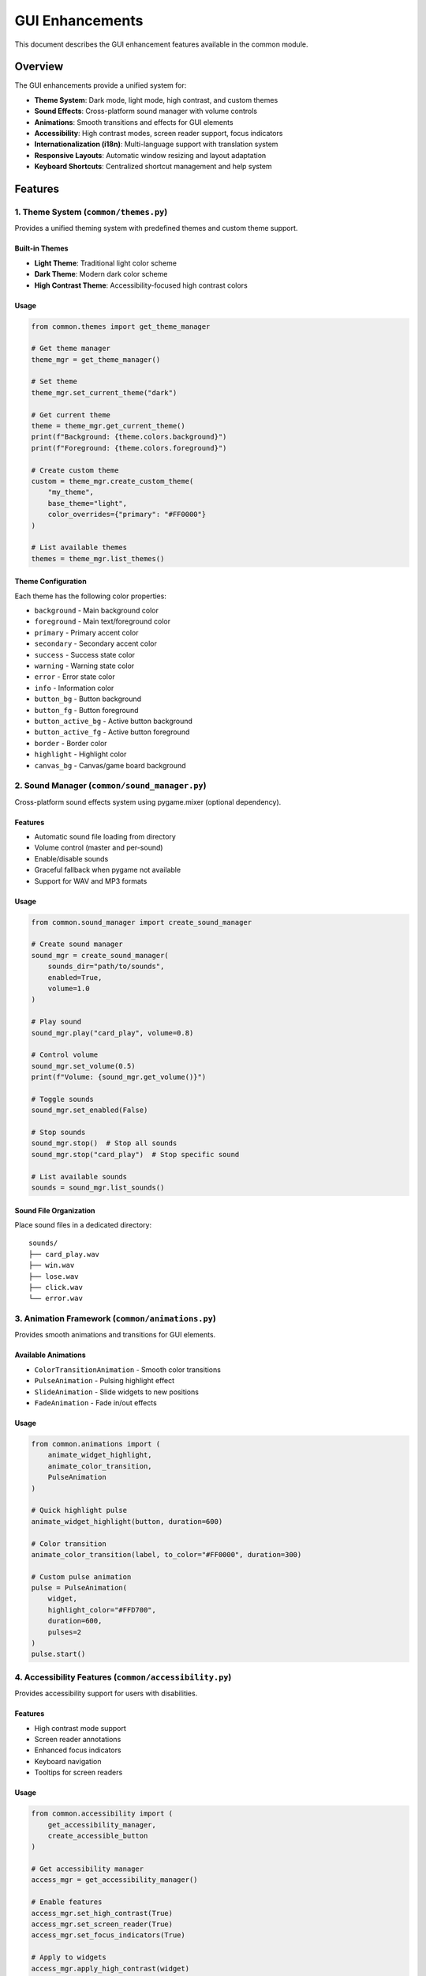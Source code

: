 GUI Enhancements
================

This document describes the GUI enhancement features available in the
common module.

Overview
--------

The GUI enhancements provide a unified system for:

-  **Theme System**: Dark mode, light mode, high contrast, and custom
   themes
-  **Sound Effects**: Cross-platform sound manager with volume controls
-  **Animations**: Smooth transitions and effects for GUI elements
-  **Accessibility**: High contrast modes, screen reader support, focus
   indicators
-  **Internationalization (i18n)**: Multi-language support with
   translation system
-  **Responsive Layouts**: Automatic window resizing and layout
   adaptation
-  **Keyboard Shortcuts**: Centralized shortcut management and help
   system

Features
--------

1. Theme System (``common/themes.py``)
~~~~~~~~~~~~~~~~~~~~~~~~~~~~~~~~~~~~~~

Provides a unified theming system with predefined themes and custom
theme support.

Built-in Themes
^^^^^^^^^^^^^^^

-  **Light Theme**: Traditional light color scheme
-  **Dark Theme**: Modern dark color scheme
-  **High Contrast Theme**: Accessibility-focused high contrast colors

Usage
^^^^^

.. code:: python

   from common.themes import get_theme_manager

   # Get theme manager
   theme_mgr = get_theme_manager()

   # Set theme
   theme_mgr.set_current_theme("dark")

   # Get current theme
   theme = theme_mgr.get_current_theme()
   print(f"Background: {theme.colors.background}")
   print(f"Foreground: {theme.colors.foreground}")

   # Create custom theme
   custom = theme_mgr.create_custom_theme(
       "my_theme",
       base_theme="light",
       color_overrides={"primary": "#FF0000"}
   )

   # List available themes
   themes = theme_mgr.list_themes()

Theme Configuration
^^^^^^^^^^^^^^^^^^^

Each theme has the following color properties:

-  ``background`` - Main background color
-  ``foreground`` - Main text/foreground color
-  ``primary`` - Primary accent color
-  ``secondary`` - Secondary accent color
-  ``success`` - Success state color
-  ``warning`` - Warning state color
-  ``error`` - Error state color
-  ``info`` - Information color
-  ``button_bg`` - Button background
-  ``button_fg`` - Button foreground
-  ``button_active_bg`` - Active button background
-  ``button_active_fg`` - Active button foreground
-  ``border`` - Border color
-  ``highlight`` - Highlight color
-  ``canvas_bg`` - Canvas/game board background

2. Sound Manager (``common/sound_manager.py``)
~~~~~~~~~~~~~~~~~~~~~~~~~~~~~~~~~~~~~~~~~~~~~~

Cross-platform sound effects system using pygame.mixer (optional
dependency).

.. _features-1:

Features
^^^^^^^^

-  Automatic sound file loading from directory
-  Volume control (master and per-sound)
-  Enable/disable sounds
-  Graceful fallback when pygame not available
-  Support for WAV and MP3 formats

.. _usage-1:

Usage
^^^^^

.. code:: python

   from common.sound_manager import create_sound_manager

   # Create sound manager
   sound_mgr = create_sound_manager(
       sounds_dir="path/to/sounds",
       enabled=True,
       volume=1.0
   )

   # Play sound
   sound_mgr.play("card_play", volume=0.8)

   # Control volume
   sound_mgr.set_volume(0.5)
   print(f"Volume: {sound_mgr.get_volume()}")

   # Toggle sounds
   sound_mgr.set_enabled(False)

   # Stop sounds
   sound_mgr.stop()  # Stop all sounds
   sound_mgr.stop("card_play")  # Stop specific sound

   # List available sounds
   sounds = sound_mgr.list_sounds()

Sound File Organization
^^^^^^^^^^^^^^^^^^^^^^^

Place sound files in a dedicated directory:

::

   sounds/
   ├── card_play.wav
   ├── win.wav
   ├── lose.wav
   ├── click.wav
   └── error.wav

3. Animation Framework (``common/animations.py``)
~~~~~~~~~~~~~~~~~~~~~~~~~~~~~~~~~~~~~~~~~~~~~~~~~

Provides smooth animations and transitions for GUI elements.

Available Animations
^^^^^^^^^^^^^^^^^^^^

-  ``ColorTransitionAnimation`` - Smooth color transitions
-  ``PulseAnimation`` - Pulsing highlight effect
-  ``SlideAnimation`` - Slide widgets to new positions
-  ``FadeAnimation`` - Fade in/out effects

.. _usage-2:

Usage
^^^^^

.. code:: python

   from common.animations import (
       animate_widget_highlight,
       animate_color_transition,
       PulseAnimation
   )

   # Quick highlight pulse
   animate_widget_highlight(button, duration=600)

   # Color transition
   animate_color_transition(label, to_color="#FF0000", duration=300)

   # Custom pulse animation
   pulse = PulseAnimation(
       widget,
       highlight_color="#FFD700",
       duration=600,
       pulses=2
   )
   pulse.start()

4. Accessibility Features (``common/accessibility.py``)
~~~~~~~~~~~~~~~~~~~~~~~~~~~~~~~~~~~~~~~~~~~~~~~~~~~~~~~

Provides accessibility support for users with disabilities.

.. _features-2:

Features
^^^^^^^^

-  High contrast mode support
-  Screen reader annotations
-  Enhanced focus indicators
-  Keyboard navigation
-  Tooltips for screen readers

.. _usage-3:

Usage
^^^^^

.. code:: python

   from common.accessibility import (
       get_accessibility_manager,
       create_accessible_button
   )

   # Get accessibility manager
   access_mgr = get_accessibility_manager()

   # Enable features
   access_mgr.set_high_contrast(True)
   access_mgr.set_screen_reader(True)
   access_mgr.set_focus_indicators(True)

   # Apply to widgets
   access_mgr.apply_high_contrast(widget)
   access_mgr.add_focus_indicator(button)
   access_mgr.add_screen_reader_label(button, "Click to start game")

   # Enable keyboard navigation
   access_mgr.enable_keyboard_navigation(root)

   # Announce messages
   access_mgr.announce("Game started")

   # Create accessible widgets
   button = create_accessible_button(
       parent,
       text="New Game",
       command=start_game,
       accessible_label="Start a new game"
   )

5. Internationalization (i18n) (``common/i18n.py``)
~~~~~~~~~~~~~~~~~~~~~~~~~~~~~~~~~~~~~~~~~~~~~~~~~~~

Multi-language support with translation system.

.. _features-3:

Features
^^^^^^^^

-  Translation management
-  Language switching
-  Format parameter support
-  Fallback to default language
-  Translation file persistence

.. _usage-4:

Usage
^^^^^

.. code:: python

   from common.i18n import (
       get_translation_manager,
       _,
       set_language
   )

   # Get translation manager
   i18n_mgr = get_translation_manager()

   # Translate text (shorthand)
   text = _("new_game")
   text_with_params = _("greeting", name="Player")

   # Set language
   set_language("es")  # Spanish
   set_language("fr")  # French

   # Add custom translations
   i18n_mgr.add_translation("es", "new_game", "Nuevo Juego")
   i18n_mgr.add_translation("es", "greeting", "Hola {name}!")

   # Get available languages
   languages = i18n_mgr.get_available_languages()

   # Save translations to file
   i18n_mgr.save_translations("es")

Default Translations
^^^^^^^^^^^^^^^^^^^^

The system includes default English translations for common UI elements:

-  ``ok``, ``cancel``, ``yes``, ``no``
-  ``save``, ``load``, ``quit``, ``new_game``
-  ``settings``, ``help``, ``about``, ``close``
-  ``player``, ``score``, ``turn``, ``winner``
-  ``game_over``, ``your_turn``, ``thinking``
-  ``volume``, ``theme``, ``language``, ``difficulty``
-  And many more…

6. Keyboard Shortcuts (``common/keyboard_shortcuts.py``)
~~~~~~~~~~~~~~~~~~~~~~~~~~~~~~~~~~~~~~~~~~~~~~~~~~~~~~~~

Centralized keyboard shortcut management.

.. _features-4:

Features
^^^^^^^^

-  Global shortcut registration
-  Enable/disable shortcuts
-  Default shortcuts for common actions
-  Formatted help text
-  Category-based organization

.. _usage-5:

Usage
^^^^^

.. code:: python

   from common.keyboard_shortcuts import (
       get_shortcut_manager,
       register_shortcut
   )

   # Get shortcut manager
   shortcut_mgr = get_shortcut_manager()
   shortcut_mgr.set_root(root)  # Set tkinter root

   # Register shortcuts
   def new_game():
       print("New game started")

   shortcut_mgr.register("<Control-n>", new_game, "New Game")
   shortcut_mgr.register("<Control-q>", quit_game, "Quit")

   # Register default shortcuts
   shortcuts = {
       "new_game": new_game,
       "quit": quit_game,
       "undo": undo_move,
       "redo": redo_move,
       "help": show_help,
   }
   shortcut_mgr.register_default_shortcuts(shortcuts)

   # Enable/disable shortcuts
   shortcut_mgr.disable("<Control-n>")
   shortcut_mgr.enable("<Control-n>")

   # Get help text
   help_text = shortcut_mgr.get_shortcuts_help()
   print(help_text)

Default Shortcuts
^^^^^^^^^^^^^^^^^

The system registers these default shortcuts:

-  ``Ctrl+N`` - New Game
-  ``Ctrl+Q`` / ``Alt+F4`` - Quit
-  ``Ctrl+S`` - Save Game
-  ``Ctrl+O`` - Load Game
-  ``Ctrl+Z`` - Undo Move
-  ``Ctrl+Y`` / ``Ctrl+Shift+Z`` - Redo Move
-  ``Ctrl+H`` - Show Hint
-  ``Ctrl+T`` - Toggle Theme
-  ``F11`` - Toggle Fullscreen
-  ``F1`` - Show Help
-  ``Ctrl+,`` - Open Settings

7. Enhanced BaseGUI (``common/gui_base.py``)
~~~~~~~~~~~~~~~~~~~~~~~~~~~~~~~~~~~~~~~~~~~~

The ``BaseGUI`` class has been enhanced to integrate all these features.

New Configuration Options
^^^^^^^^^^^^^^^^^^^^^^^^^

.. code:: python

   from common.gui_base import GUIConfig

   config = GUIConfig(
       window_title="My Game",
       window_width=800,
       window_height=600,
       enable_sounds=True,
       enable_animations=True,
       theme_name="dark",
       language="en",
       accessibility_mode=False,
   )

Enhanced Methods
^^^^^^^^^^^^^^^^

.. code:: python

   class MyGameGUI(BaseGUI):
       def __init__(self, root):
           super().__init__(root, config)

       def _setup_shortcuts(self):
           """Override to add custom shortcuts."""
           self.register_shortcut("<Space>", self.make_move, "Make Move")

       def update_display(self):
           """Update display with theme colors."""
           self.canvas.config(bg=self.current_theme.colors.canvas_bg)

   # Usage
   root = tk.Tk()
   gui = MyGameGUI(root)

   # Change theme
   gui.set_theme("dark")

   # Play sound
   gui.play_sound("card_play", volume=0.8)

   # Control volume
   gui.set_volume(0.5)
   gui.toggle_sounds()

   # Show shortcuts help
   gui.show_shortcuts_help()

Integration Example
-------------------

Here’s a complete example integrating all features:

.. code:: python

   import tkinter as tk
   from common.gui_base import BaseGUI, GUIConfig
   from common import _

   class MyGameGUI(BaseGUI):
       def __init__(self, root):
           config = GUIConfig(
               window_title="my_game",  # Will be translated
               enable_sounds=True,
               enable_animations=True,
               theme_name="dark",
               language="en",
               accessibility_mode=False,
           )
           super().__init__(root, config)
           self.build_layout()

       def build_layout(self):
           """Build GUI layout."""
           # Header with translated text
           header = self.create_header(self.root, _("my_game"))
           header.pack(pady=10)

           # Game button with theme colors
           self.game_button = tk.Button(
               self.root,
               text=_("new_game"),
               command=self.start_game,
               bg=self.current_theme.colors.button_bg,
               fg=self.current_theme.colors.button_fg,
           )
           self.game_button.pack(pady=10)

           # Add accessibility features
           self.accessibility_manager.add_focus_indicator(self.game_button)
           self.accessibility_manager.add_screen_reader_label(
               self.game_button,
               _("new_game")
           )

       def _setup_shortcuts(self):
           """Set up keyboard shortcuts."""
           self.register_shortcut("<Control-n>", self.start_game, "New Game")
           self.register_shortcut("<F1>", self.show_help, "Show Help")

       def start_game(self):
           """Start a new game."""
           # Play sound
           self.play_sound("game_start")

           # Animate button
           from common.animations import animate_widget_highlight
           animate_widget_highlight(self.game_button)

           # Announce for screen readers
           self.accessibility_manager.announce(_("game_started"))

       def show_help(self):
           """Show help dialog."""
           self.show_shortcuts_help()

       def update_display(self):
           """Update display based on game state."""
           # Apply theme colors to widgets
           self.game_button.config(
               bg=self.current_theme.colors.button_bg,
               fg=self.current_theme.colors.button_fg,
           )

   # Run the GUI
   if __name__ == "__main__":
       root = tk.Tk()
       gui = MyGameGUI(root)
       root.mainloop()

Testing
-------

All GUI enhancements include comprehensive tests in
``tests/test_gui_enhancements.py``:

.. code:: bash

   # Run tests
   pytest tests/test_gui_enhancements.py -v

   # Run specific test class
   pytest tests/test_gui_enhancements.py::TestThemes -v

Requirements
------------

Core Requirements
~~~~~~~~~~~~~~~~~

-  Python 3.9+
-  tkinter (usually included with Python)

Optional Requirements
~~~~~~~~~~~~~~~~~~~~~

-  ``pygame>=2.0`` - For sound effects

Install optional requirements:

.. code:: bash

   pip install pygame

Best Practices
--------------

1. **Theme Consistency**: Always use theme colors from
   ``self.current_theme.colors`` instead of hardcoded colors.

2. **Sound Management**: Initialize sound manager with proper sound
   directory and handle graceful degradation.

3. **Accessibility**: Always add screen reader labels and focus
   indicators to interactive elements.

4. **Internationalization**: Use ``_()`` function for all user-facing
   text to support translation.

5. **Keyboard Shortcuts**: Register shortcuts in ``_setup_shortcuts()``
   method and provide descriptions.

6. **Responsive Design**: Use grid layout with weight configuration for
   responsive behavior.

Migration Guide
---------------

To migrate existing GUIs to use these enhancements:

1. **Update imports**:

   .. code:: python

      from common.gui_base import BaseGUI, GUIConfig
      from common import _

2. **Update GUIConfig**:

   .. code:: python

      config = GUIConfig(
          # ... existing config
          enable_sounds=True,
          theme_name="light",
      )

3. **Replace hardcoded colors** with theme colors:

   .. code:: python

      # Before
      button.config(bg="#FFFFFF", fg="#000000")

      # After
      button.config(
          bg=self.current_theme.colors.button_bg,
          fg=self.current_theme.colors.button_fg,
      )

4. **Wrap UI text** in translation function:

   .. code:: python

      # Before
      label = tk.Label(root, text="New Game")

      # After
      label = tk.Label(root, text=_("new_game"))

5. **Add shortcuts** in ``_setup_shortcuts()``:

   .. code:: python

      def _setup_shortcuts(self):
          self.register_shortcut("<Control-n>", self.new_game, "New Game")

See Also
--------

-  `Theme System Documentation <themes.py>`__
-  `Sound Manager Documentation <sound_manager.py>`__
-  `Accessibility Features Documentation <accessibility.py>`__
-  `i18n Documentation <i18n.py>`__
-  `Keyboard Shortcuts Documentation <keyboard_shortcuts.py>`__
-  `Animation Framework Documentation <animations.py>`__
